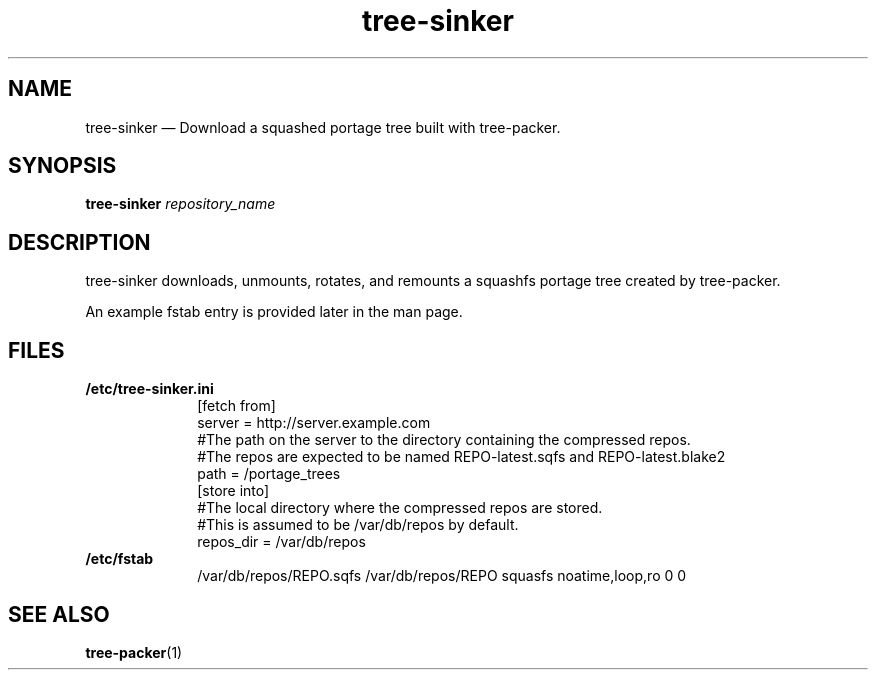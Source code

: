 .\" Copyright (c) Robert R. Russell. Permission is granted to copy, distribute
.\" and/or modify this document under the terms of the GNU Free Documentation
.\" License, Version 1.3 or any later version published by the Free Software
.\" Foundation; with no Invariant Sections, no Front-Cover Texts, and no
.\" Back-Cover Texts. A copy of the license is included in the section entitled
.\" "GNU Free Documentation License".
.\"
.TH tree-sinker 1 "2025-04-15" "tree-sinker 0.2" "tree-sinker man page"
.SH NAME
tree-sinker \[em] Download a squashed portage tree built with tree-packer.
.SH SYNOPSIS
.B tree-sinker
.I repository_name
.SH DESCRIPTION
tree-sinker downloads, unmounts, rotates, and remounts a squashfs portage tree
created by tree-packer.
.PP
An example fstab entry is provided later in the man page.
.SH FILES
.B /etc/tree-sinker.ini
.br
.RS 1i
[fetch from]
.br
server = http://server.example.com
.br
#The path on the server to the directory containing the compressed repos.
.br
#The repos are expected to be named REPO-latest.sqfs and REPO-latest.blake2
.br
path = /portage_trees
.br
[store into]
.br
#The local directory where the compressed repos are stored.
.br
#This is assumed to be /var/db/repos by default.
.br
repos_dir = /var/db/repos
.RE
.B /etc/fstab
.br
.RS 1i
/var/db/repos/REPO.sqfs /var/db/repos/REPO squasfs noatime,loop,ro 0 0
.RE
.SH "SEE ALSO"
.BR tree-packer (1)
